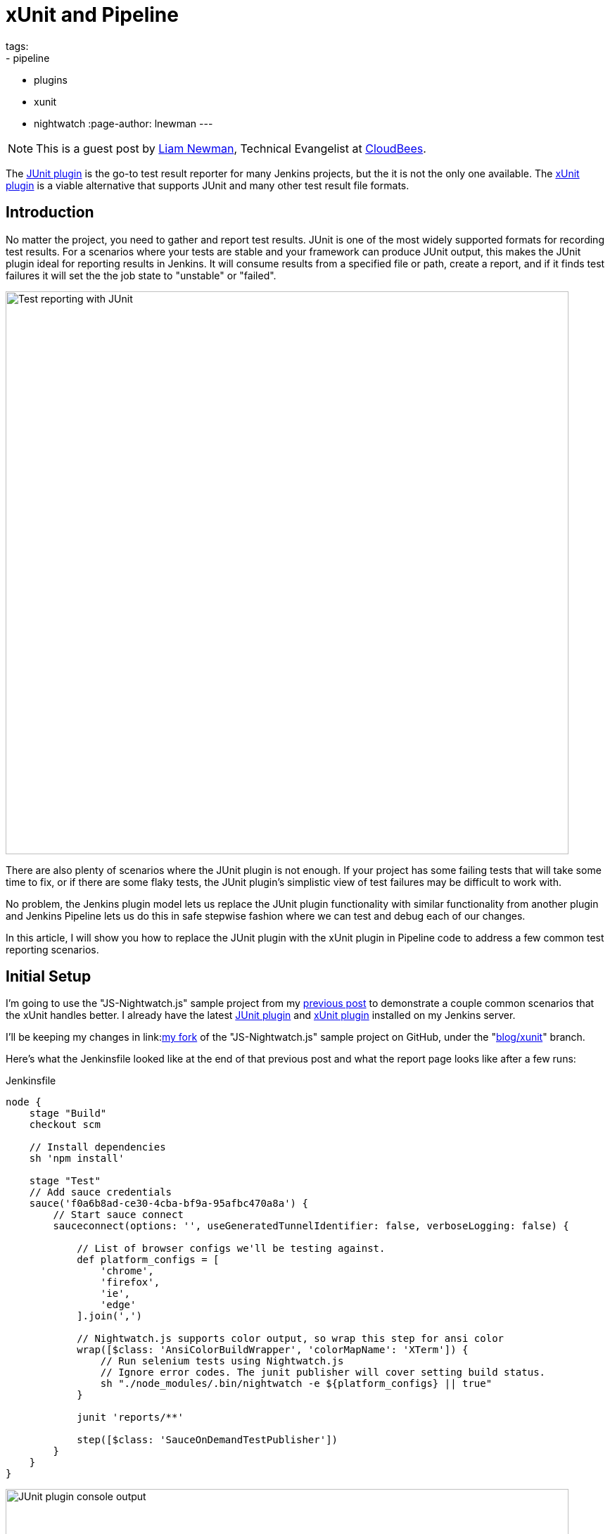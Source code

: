 = xUnit and Pipeline
tags:
- pipeline
- plugins
- xunit
- nightwatch
:page-author: lnewman
---

NOTE: This is a guest post by link:https://github.com/bitwiseman[Liam Newman],
Technical Evangelist at link:https://cloudbees.com[CloudBees].

The
link:https://wiki.jenkins.io/display/JENKINS/JUnit+Plugin[JUnit plugin]
is the go-to test result reporter for many Jenkins projects,
but the it is not the only one available.  The
link:https://wiki.jenkins.io/display/JENKINS/xUnit+Plugin[xUnit plugin]
is a viable alternative that supports JUnit and many other test result file formats.

== Introduction

No matter the project, you need to gather and report test results.
JUnit is one of the most widely supported formats for recording test results.
For a scenarios where your tests are stable and your framework can produce JUnit output,
this makes the JUnit plugin ideal for reporting results in Jenkins.
It will consume results from a specified file or path, create a report,
and if it finds test failures it will set the the job state to "unstable" or "failed".

image::/images/post-images/2016-10-27/job-7-report.png[Test reporting with JUnit, width=800, role="center"]

There are also plenty of scenarios where the JUnit plugin is not enough.
If your project has some failing tests that will take some time to fix,
or if there are some flaky tests,
the JUnit plugin's simplistic view of test failures may be difficult to work with.

No problem, the Jenkins plugin model lets us replace the JUnit
plugin functionality with similar
functionality from another plugin and Jenkins Pipeline lets us do this in safe
stepwise fashion where we can test and debug each of our changes.

In this article, I will show you how to replace the JUnit plugin with the
xUnit plugin in Pipeline code to address a few common test reporting scenarios.

== Initial Setup

I'm going to use the "JS-Nightwatch.js" sample project from my
link:/blog/2016/08/29/sauce-pipeline/[previous post] to demonstrate a couple
common scenarios that the xUnit handles better.
I already have the latest
link:https://wiki.jenkins.io/display/JENKINS/JUnit+Plugin[JUnit plugin]
and
link:https://wiki.jenkins.io/display/JENKINS/xUnit+Plugin[xUnit plugin]
installed on my Jenkins server.

I'll be keeping my changes in
link:link:https://github.com/bitwiseman/JS-Nightwatch.js[my fork]
of the "JS-Nightwatch.js" sample project on GitHub, under the
"link:https://github.com/bitwiseman/JS-Nightwatch.js/tree/blog/xunit[blog/xunit]" branch.

Here's what the Jenkinsfile looked like at the end of that previous post and what
the report page looks like after a few runs:

.Jenkinsfile
[source,groovy]
----
node {
    stage "Build"
    checkout scm

    // Install dependencies
    sh 'npm install'

    stage "Test"
    // Add sauce credentials
    sauce('f0a6b8ad-ce30-4cba-bf9a-95afbc470a8a') {
        // Start sauce connect
        sauceconnect(options: '', useGeneratedTunnelIdentifier: false, verboseLogging: false) {

            // List of browser configs we'll be testing against.
            def platform_configs = [
                'chrome',
                'firefox',
                'ie',
                'edge'
            ].join(',')

            // Nightwatch.js supports color output, so wrap this step for ansi color
            wrap([$class: 'AnsiColorBuildWrapper', 'colorMapName': 'XTerm']) {
                // Run selenium tests using Nightwatch.js
                // Ignore error codes. The junit publisher will cover setting build status.
                sh "./node_modules/.bin/nightwatch -e ${platform_configs} || true"
            }

            junit 'reports/**'

            step([$class: 'SauceOnDemandTestPublisher'])
        }
    }
}
----

image::/images/post-images/2016-10-27/job-7-console.png[JUnit plugin console output, width=800, role="center"]

== Switching from JUnit to xUnit

I'll start by replacing JUnit with xUnit in my pipeline.
I use the Snippet Generator to create the step with the right parameters.
The main downside of using the xUnit plugin is that while it is Pipeline compatible,
it still uses the more verbose `step()` syntax and has some very rough edges around that, too.
I've filed
link:https://issues.jenkins.io/browse/JENKINS-37611[JENKINS-37611]
but in the meanwhile, we'll work with what we have.

[source,groovy]
----

// Original JUnit step
junit 'reports/**'

// Equivalent xUnit step - generated (reformatted)
step([$class: 'XUnitBuilder', testTimeMargin: '3000', thresholdMode: 1,
    thresholds: [
        [$class: 'FailedThreshold', failureNewThreshold: '', failureThreshold: '', unstableNewThreshold: '', unstableThreshold: '1'],
        [$class: 'SkippedThreshold', failureNewThreshold: '', failureThreshold: '', unstableNewThreshold: '', unstableThreshold: '']],
    tools: [
        [$class: 'JUnitType', deleteOutputFiles: false, failIfNotNew: false, pattern: 'reports/**', skipNoTestFiles: false, stopProcessingIfError: true]]
    ])

// Equivalent xUnit step - cleaned
step([$class: 'XUnitBuilder',
    thresholds: [[$class: 'FailedThreshold', unstableThreshold: '1']],
    tools: [[$class: 'JUnitType', pattern: 'reports/**']]])
----


If I replace the `junit` step in my Jenkinsfile with that last step above,
it produces a report and job result identical to the JUnit plugin but using the xUnit plugin.  Easy!

[source,groovy]
----
node {
    stage "Build"
    // ... snip ...

    stage "Test"
    // Add sauce credentials
    sauce('f0a6b8ad-ce30-4cba-bf9a-95afbc470a8a') {
        // Start sauce connect
        sauceconnect(options: '', useGeneratedTunnelIdentifier: false, verboseLogging: false) {

            // ... snip ...

            // junit 'reports/**'
            step([$class: 'XUnitBuilder',
                thresholds: [[$class: 'FailedThreshold', unstableThreshold: '1']],
                tools: [[$class: 'JUnitType', pattern: 'reports/**']]])

            // ... snip ...
        }
    }
}
----

image::/images/post-images/2016-10-27/job-8-summary.png[Test reporting with xUnit, width=800, role="center"]

image::/images/post-images/2016-10-27/job-8-console.png[xUnit plugin console output, width=800, role="center"]


== Accept a Baseline
Most projects don't start off with automated tests passing or even running.
They start with a people hacking and prototyping, and eventually they start to write tests.
As new tests are written, having tests checked-in, running, and failing can be valuable information.
With the xUnit plugin we can accept a baseline of failed cases and drive that number down over time.

I'll start by changing the Jenkinsfile to fail jobs only if the number of failures is greater than an expected baseline,
in this case four failures. When I run the job with this change, the reported numbers remain the same, but the job passes.

.Jenkinsfile
[source,groovy]
----
// The rest of the Jenkinsfile is unchanged.
// Only the xUnit step() call is modified.
step([$class: 'XUnitBuilder',
    thresholds: [[$class: 'FailedThreshold', failureThreshold: '4']],
    tools: [[$class: 'JUnitType', pattern: 'reports/**']]])
----

image::/images/post-images/2016-10-27/job-9-summary.png[Accept a baseline of failing tests., width=800, role="center"]


Next, I can also check that the plugin reports the job as failed if more failures occur.
Since this is sample code, I'll do this by adding another failing test and checking the job
reports as failed.

.tests/guineaPig.js
[source,javascript]
----
// ... snip ...

    'Guinea Pig Assert Title 0 - D': function(client) { /* ... */ },

    'Guinea Pig Assert Title 0 - E': function(client) {
        client
            .url('https://saucelabs.com/test/guinea-pig')
            .waitForElementVisible('body', 1000)
            //.assert.title('I am a page title - Sauce Labs');
            .assert.title('I am a page title - Sauce Labs - Cause a Failure');
    },

    afterEach: function(client, done) { /* ... */ }

// ... snip ...
----

image::/images/post-images/2016-10-27/job-10-summary.png[All tests pass!, width=800, role="center"]


In a real project, we'd make fixes over a number of commits bringing the number of failures down and adjusting our baseline.
Since this is a sample, I'll just make all tests pass and set the job failure threshold for failed and skipped cases to zero.

.Jenkinsfile
[source,groovy]
----
// The rest of the Jenkinsfile is unchanged.
// Only the xUnit step() call is modified.
step([$class: 'XUnitBuilder',
    thresholds: [
        [$class: 'SkippedThreshold', failureThreshold: '0'],
        [$class: 'FailedThreshold', failureThreshold: '0']],
    tools: [[$class: 'JUnitType', pattern: 'reports/**']]])
----

.tests/guineaPig.js
[source,javascript]
----
// ... snip ...

    'Guinea Pig Assert Title 0 - D': function(client) { /* ... */ },

    'Guinea Pig Assert Title 0 - E': function(client) {
        client
            .url('https://saucelabs.com/test/guinea-pig')
            .waitForElementVisible('body', 1000)
            .assert.title('I am a page title - Sauce Labs');
    },

    afterEach: function(client, done) { /* ... */ }

// ... snip ...
----

.tests/guineaPig_1.js
[source,javascript]
----
// ... snip ...

    'Guinea Pig Assert Title 1 - A': function(client) {
        client
            .url('https://saucelabs.com/test/guinea-pig')
            .waitForElementVisible('body', 1000)
            .assert.title('I am a page title - Sauce Labs');
    },

// ... snip ...
----


image::/images/post-images/2016-10-27/job-12-summary.png[All tests pass!, width=800, role="center"]


== Allow for Flakiness
We've all known the frustration of having one flaky test that fails once every ten jobs.
You want to keep it active so you can working isolating the source of the problem,
but you also don't want to destablize your CI pipeline or reject commits that are actually okay.
You could move the test to a separate job that runs the "flaky" tests,
but in my experience that just leads to a job that is always in a failed state
and a pile of flaky tests no one looks at.

With the xUnit plugin, we can keep the this flaky test in main test suite but allow
the our job to still pass.

I'll start by adding a sample flaky test.  After a few runs, we can see the test
fails intermittently and causes the job to fail too.

.tests/guineaPigFlaky.js
[source,javascript]
----
// New test file: tests/guineaPigFlaky.js
var https = require('https');
var SauceLabs = require("saucelabs");

module.exports = {

    '@tags': ['guineaPig'],

    'Guinea Pig Flaky Assert Title 0': function(client) {
        var expectedTitle = 'I am a page title - Sauce Labs';
        // Fail every fifth minute
        if (Math.floor(Date.now() / (1000 * 60)) % 5 == 0) {
            expectedTitle += " - Cause failure";
        }

        client
            .url('https://saucelabs.com/test/guinea-pig')
            .waitForElementVisible('body', 1000)
            .assert.title(expectedTitle);
    }

    afterEach: function(client, done) {
        client.customSauceEnd();

        setTimeout(function() {
            done();
        }, 1000);

    }

};
----

image::/images/post-images/2016-10-27/job-17-summary.png[The pain of flaky tests failing the build, width=800, role="center"]

I can almost hear my teammates screaming in frustration just looking at this report.
To allow specific tests to be unstable but not others,
I'm going to add a guard "suite completed" test to the suites that should be stable,
and keep flaky test on it's own.
Then I'll tell xUnit to allow for a number of failed tests, but no skipped ones.
If any test fails other than the ones I allow to be flaky,
it will also result in one or more skipped tests and will fail the build.

[source,groovy]
----
// The rest of the Jenkinsfile is unchanged.
// Only the xUnit step() call is modified.
step([$class: 'XUnitBuilder',
    thresholds: [
        [$class: 'SkippedThreshold', failureThreshold: '0'],
        // Allow for a significant number of failures
        // Keeping this threshold so that overwhelming failures are guaranteed
        //     to still fail the build
        [$class: 'FailedThreshold', failureThreshold: '10']],
    tools: [[$class: 'JUnitType', pattern: 'reports/**']]])
----

.tests/guineaPig.js
[source,javascript]
----
// ... snip ...

    'Guinea Pig Assert Title 0 - E': function(client) { /* ... */ },

    'Guinea Pig Assert Title 0 - Suite Completed': function(client) {
      // No assertion needed
    },

    afterEach: function(client, done) { /* ... */ }

// ... snip ...
----

.tests/guineaPig_1.js
[source,javascript]
----
// ... snip ...

    'Guinea Pig Assert Title 1 - E': function(client) { /* ... */ },

    'Guinea Pig Assert Title 1 - Suite Completed': function(client) {
      // No assertion needed
    },

    afterEach: function(client, done) { /* ... */ }

// ... snip ...
----

After a few more runs, you can see the flaky test is still being flaky,
but it is no longer failing the build.  Meanwhile, if another test fails,
it will cause the "suite completed" test to be skipped, failing the job.
If this were a real project, the test owner could instrument and eventually fix
the test.  When they were confident they had stabilized the test the could add
a "suite completed" test after it to enforce it passing without changes to other
tests or framework.

image::/images/post-images/2016-10-27/job-19-summary.png[Flaky tests don't have to fail the build, width=800, role="center"]

image::/images/post-images/2016-10-27/job-18-report.png[Results from flaky test, width=800, role="center"]

== Conclusion

This post has shown how to migrate from the JUnit plugin to the
xUnit plugin on an existing project in Jenkins pipeline.  It also covered how to
use the features of xUnit plugin to get more meaningful and effective Jenkins
reporting behavior.

What I didn't show was how many other formats xUnit supports - from CCPUnit to MSTest.  You can
also write your own XSL for result formats not on the known/supported list.

== Links

* link:https://wiki.jenkins.io/display/JENKINS/xUnit+Plugin[xUnit plugin]
* link:https://github.com/bitwiseman/JS-Nightwatch.js[bitwiseman/JS-Nightwatch.js]
* link:https://github.com/saucelabs-sample-test-frameworks[saucelabs-sample-test-frameworks]
